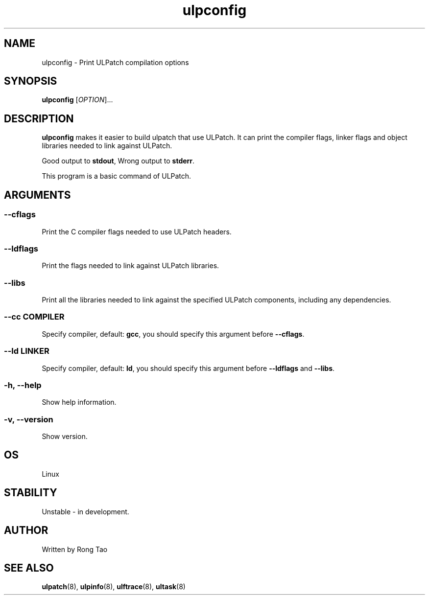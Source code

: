 .TH ulpconfig 8  "2024-07-20" "USER COMMANDS"
.SH NAME
ulpconfig \- Print ULPatch compilation options
.SH SYNOPSIS
.B ulpconfig
[\fI\,OPTION\/\fR]...
.SH DESCRIPTION
.\" Add any additional description here
.PP
\fBulpconfig\fP makes it easier to build ulpatch that use ULPatch. It  can print the  compiler flags, linker  flags  and  object  libraries  needed  to link against ULPatch.

Good output to \fBstdout\fP, Wrong output to \fBstderr\fP.

This program is a basic command of ULPatch.

.SH ARGUMENTS
.SS
\fB\-\-cflags\fR
Print the C compiler flags needed to use ULPatch headers.

.SS
\fB\-\-ldflags\fR
Print the flags needed to link against ULPatch libraries.

.SS
\fB\-\-libs\fR
Print all the libraries needed to link against the specified ULPatch components, including any dependencies.

.SS
\fB\-\-cc\fR \fICOMPILER\fP
Specify compiler, default: \fBgcc\fP, you should specify this argument before \fB--cflags\fP.

.SS
\fB\-\-ld\fR \fILINKER\fP
Specify compiler, default: \fBld\fP, you should specify this argument before \fB--ldflags\fP and \fB--libs\fP.

.SS
\fB\-h\fR, \fB\-\-help\fR
Show help information.

.SS
\fB\-v\fR, \fB\-\-version\fR
Show version.

.EE

.SH OS
Linux

.SH STABILITY
Unstable - in development.

.SH AUTHOR
Written by Rong Tao
.SH SEE ALSO
.BR ulpatch (8),
.BR ulpinfo (8),
.BR ulftrace (8),
.BR ultask (8)
